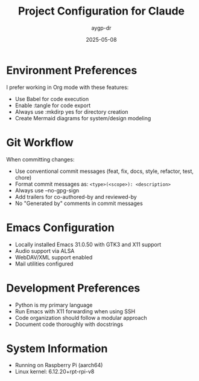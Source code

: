 #+TITLE: Project Configuration for Claude
#+AUTHOR: aygp-dr
#+DATE: 2025-05-08
#+PROPERTY: header-args :mkdirp yes

* Environment Preferences

I prefer working in Org mode with these features:
- Use Babel for code execution
- Enable :tangle for code export
- Always use :mkdirp yes for directory creation
- Create Mermaid diagrams for system/design modeling

* Git Workflow

When committing changes:
- Use conventional commit messages (feat, fix, docs, style, refactor, test, chore)
- Format commit messages as: ~<type>(<scope>): <description>~
- Always use --no-gpg-sign
- Add trailers for co-authored-by and reviewed-by
- No "Generated by" comments in commit messages

* Emacs Configuration

- Locally installed Emacs 31.0.50 with GTK3 and X11 support
- Audio support via ALSA
- WebDAV/XML support enabled
- Mail utilities configured

* Development Preferences

- Python is my primary language
- Run Emacs with X11 forwarding when using SSH
- Code organization should follow a modular approach
- Document code thoroughly with docstrings

* System Information

- Running on Raspberry Pi (aarch64)
- Linux kernel: 6.12.20+rpt-rpi-v8